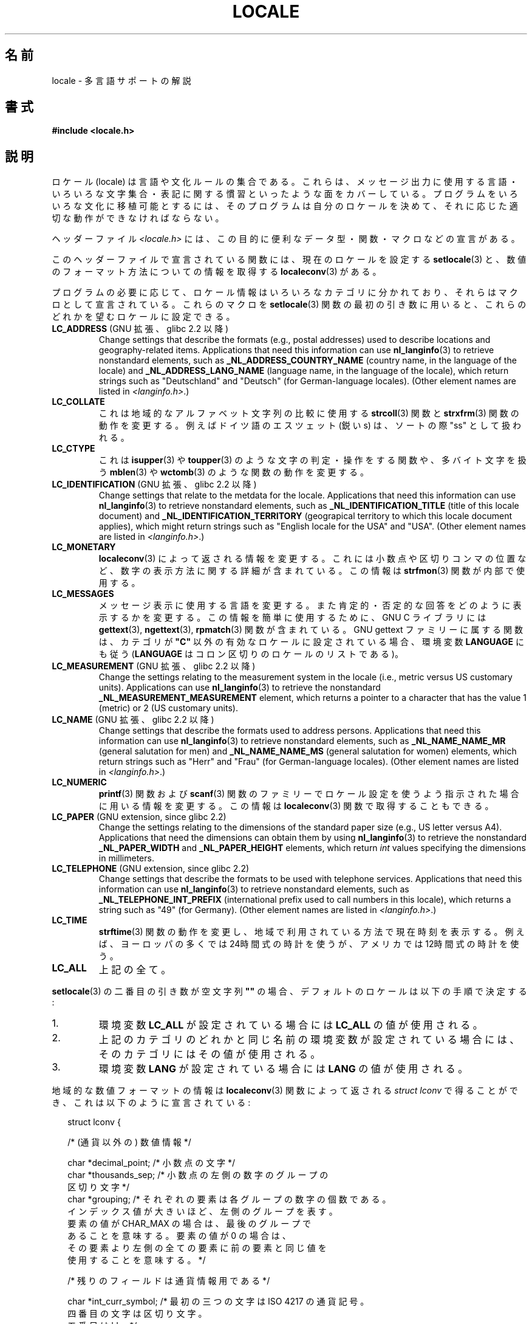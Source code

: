 .\" Copyright (c) 1993 by Thomas Koenig (ig25@rz.uni-karlsruhe.de)
.\" and Copyright (C) 2014 Michael Kerrisk <mtk.manpages@gmail.com>
.\"
.\" %%%LICENSE_START(VERBATIM)
.\" Permission is granted to make and distribute verbatim copies of this
.\" manual provided the copyright notice and this permission notice are
.\" preserved on all copies.
.\"
.\" Permission is granted to copy and distribute modified versions of this
.\" manual under the conditions for verbatim copying, provided that the
.\" entire resulting derived work is distributed under the terms of a
.\" permission notice identical to this one.
.\"
.\" Since the Linux kernel and libraries are constantly changing, this
.\" manual page may be incorrect or out-of-date.  The author(s) assume no
.\" responsibility for errors or omissions, or for damages resulting from
.\" the use of the information contained herein.  The author(s) may not
.\" have taken the same level of care in the production of this manual,
.\" which is licensed free of charge, as they might when working
.\" professionally.
.\"
.\" Formatted or processed versions of this manual, if unaccompanied by
.\" the source, must acknowledge the copyright and authors of this work.
.\" %%%LICENSE_END
.\"
.\" Modified Sat Jul 24 17:28:34 1993 by Rik Faith <faith@cs.unc.edu>
.\" Modified Sun Jun 01 17:16:34 1997 by Jochen Hein
.\"   <jochen.hein@delphi.central.de>
.\" Modified Thu Apr 25 00:43:19 2002 by Bruno Haible <bruno@clisp.org>
.\"
.\" FIXME Document LOCPATH;
.\" see http://sourceware.org/bugzilla/show_bug.cgi?id=174
.\"	Is removed for SUID/SGID programs (see sysdeps/generic/unsecvars.h)
.\"*******************************************************************
.\"
.\" This file was generated with po4a. Translate the source file.
.\"
.\"*******************************************************************
.\"
.\" Japanese Version Copyright (c) 1997 HANATAKA Shinya
.\"         all rights reserved.
.\" Translated Wed Dec 24 21:08:08 JST 1997
.\"         by HANATAKA Shinya <hanataka@abyss.rim.or.jp>
.\" Modified Thu 14 Nov 2002 by NAKANO Takeo <nakano@apm.seikei.ac.jp>
.\"
.TH LOCALE 7 2014\-03\-18 Linux "Linux Programmer's Manual"
.SH 名前
locale \- 多言語サポートの解説
.SH 書式
.nf
\fB#include <locale.h>\fP
.fi
.SH 説明
ロケール (locale) は言語や文化ルールの集合である。 これらは、メッセージ出力に使用する言語・いろいろな文字集合・
表記に関する慣習といったような面をカバーしている。 プログラムをいろいろな文化に移植可能とするには、 そのプログラムは自分のロケールを決めて、
それに応じた適切な動作ができなければならない。
.PP
ヘッダーファイル \fI<locale.h>\fP には、この目的に便利なデータ型・関数・マクロなどの宣言がある。
.PP
このヘッダーファイルで宣言されている関数には、 現在のロケールを設定する \fBsetlocale\fP(3)
と、数値のフォーマット方法についての情報を取得する \fBlocaleconv\fP(3)  がある。
.PP
プログラムの必要に応じて、ロケール情報はいろいろなカテゴリに分かれており、 それらはマクロとして宣言されている。 これらのマクロを
\fBsetlocale\fP(3)  関数の最初の引き数に用いると、 これらのどれかを望むロケールに設定できる。
.TP 
\fBLC_ADDRESS\fP (GNU 拡張、 glibc 2.2 以降)
.\" See ISO/IEC Technical Report 14652
Change settings that describe the formats (e.g., postal addresses)  used to
describe locations and geography\-related items.  Applications that need this
information can use \fBnl_langinfo\fP(3)  to retrieve nonstandard elements,
such as \fB_NL_ADDRESS_COUNTRY_NAME\fP (country name, in the language of the
locale)  and \fB_NL_ADDRESS_LANG_NAME\fP (language name, in the language of the
locale), which return strings such as "Deutschland" and "Deutsch" (for
German\-language locales).  (Other element names are listed in
\fI<langinfo.h>\fP.)
.TP 
\fBLC_COLLATE\fP
これは地域的なアルファベット文字列の比較に使用する \fBstrcoll\fP(3)  関数と \fBstrxfrm\fP(3)
関数の動作を変更する。例えばドイツ語のエスツェット (鋭い s)  は、ソートの際 "ss" として扱われる。
.TP 
\fBLC_CTYPE\fP
これは \fBisupper\fP(3)  や \fBtoupper\fP(3)  のような文字の判定・操作をする関数や、多バイト文字を扱う \fBmblen\fP(3)
や \fBwctomb\fP(3)  のような関数の動作を変更する。
.TP 
\fBLC_IDENTIFICATION\fP (GNU 拡張、 glibc 2.2 以降)
.\" See ISO/IEC Technical Report 14652
Change settings that relate to the metdata for the locale.  Applications
that need this information can use \fBnl_langinfo\fP(3)  to retrieve
nonstandard elements, such as \fB_NL_IDENTIFICATION_TITLE\fP (title of this
locale document)  and \fB_NL_IDENTIFICATION_TERRITORY\fP (geograpical territory
to which this locale document applies), which might return strings such as
"English locale for the USA" and "USA".  (Other element names are listed in
\fI<langinfo.h>\fP.)
.TP 
\fBLC_MONETARY\fP
\fBlocaleconv\fP(3)  によって返される情報を変更する。 これには小数点や区切りコンマの位置など、
数字の表示方法に関する詳細が含まれている。この情報は \fBstrfmon\fP(3)  関数が内部で使用する。
.TP 
\fBLC_MESSAGES\fP
メッセージ表示に使用する言語を変更する。 また肯定的・否定的な回答をどのように表示するかを変更する。 この情報を簡単に使用するために、 GNU C
ライブラリには \fBgettext\fP(3), \fBngettext\fP(3), \fBrpmatch\fP(3)  関数が含まれている。 GNU gettext
ファミリーに属する関数は、カテゴリが \fB"C"\fP 以外の有効なロケールに設定されている場合、環境変数 \fBLANGUAGE\fP にも従う
(\fBLANGUAGE\fP はコロン区切りのロケールのリストである)。
.TP 
\fBLC_MEASUREMENT\fP (GNU 拡張、 glibc 2.2 以降)
Change the settings relating to the measurement system in the locale (i.e.,
metric versus US customary units).  Applications can use \fBnl_langinfo\fP(3)
to retrieve the nonstandard \fB_NL_MEASUREMENT_MEASUREMENT\fP element, which
returns a pointer to a character that has the value 1 (metric) or 2 (US
customary units).
.TP 
\fBLC_NAME\fP (GNU 拡張、 glibc 2.2 以降)
.\" See ISO/IEC Technical Report 14652
Change settings that describe the formats used to address persons.
Applications that need this information can use \fBnl_langinfo\fP(3)  to
retrieve nonstandard elements, such as \fB_NL_NAME_NAME_MR\fP (general
salutation for men)  and \fB_NL_NAME_NAME_MS\fP (general salutation for women)
elements, which return strings such as "Herr" and "Frau" (for
German\-language locales).  (Other element names are listed in
\fI<langinfo.h>\fP.)
.TP 
\fBLC_NUMERIC\fP
\fBprintf\fP(3)  関数および \fBscanf\fP(3)  関数のファミリーでロケール設定を使うよう指示された場合に
用いる情報を変更する。この情報は \fBlocaleconv\fP(3)  関数で取得することもできる。
.TP 
\fBLC_PAPER\fP (GNU extension, since glibc 2.2)
.\" See ISO/IEC Technical Report 14652
Change the settings relating to the dimensions of the standard paper size
(e.g., US letter versus A4).  Applications that need the dimensions can
obtain them by using \fBnl_langinfo\fP(3)  to retrieve the nonstandard
\fB_NL_PAPER_WIDTH\fP and \fB_NL_PAPER_HEIGHT\fP elements, which return \fIint\fP
values specifying the dimensions in millimeters.
.TP 
\fBLC_TELEPHONE\fP (GNU extension, since glibc 2.2)
.\" See ISO/IEC Technical Report 14652
Change settings that describe the formats to be used with telephone
services.  Applications that need this information can use \fBnl_langinfo\fP(3)
to retrieve nonstandard elements, such as \fB_NL_TELEPHONE_INT_PREFIX\fP
(international prefix used to call numbers in this locale), which returns a
string such as "49" (for Germany).  (Other element names are listed in
\fI<langinfo.h>\fP.)
.TP 
\fBLC_TIME\fP
\fBstrftime\fP(3)  関数の動作を変更し、 地域で利用されている方法で現在時刻を表示する。 例えば、ヨーロッパの多くでは
24時間式の時計を使うが、 アメリカでは 12時間式の時計を使う。
.TP 
\fBLC_ALL\fP
上記の全て。
.PP
\fBsetlocale\fP(3)  の二番目の引き数が空文字列 \fB""\fP の場合、 デフォルトのロケールは以下の手順で決定する:
.IP 1.
環境変数 \fBLC_ALL\fP が設定されている場合には \fBLC_ALL\fP の値が使用される。
.IP 2.
上記のカテゴリのどれかと同じ名前の環境変数が設定されている場合には、 そのカテゴリにはその値が使用される。
.IP 3.
環境変数 \fBLANG\fP が設定されている場合には \fBLANG\fP の値が使用される。
.PP
地域的な数値フォーマットの情報は \fBlocaleconv\fP(3)  関数によって返される \fIstruct lconv\fP
で得ることができ、これは以下のように宣言されている:
.in +2n
.nf

struct lconv {

    /* (通貨以外の) 数値情報 */

    char *decimal_point;     /* 小数点の文字 */
    char *thousands_sep;     /* 小数点の左側の数字のグループの
                                区切り文字 */
    char *grouping; /* それぞれの要素は各グループの数字の個数である。
                       インデックス値が大きいほど、左側のグループを表す。
                       要素の値が CHAR_MAX の場合は、最後のグループで
                       あることを意味する。要素の値が 0 の場合は、
                       その要素より左側の全ての要素に前の要素と同じ値を
                       使用することを意味する。 */

    /* 残りのフィールドは通貨情報用である */

    char *int_curr_symbol;   /* 最初の三つの文字は ISO 4217 の通貨記号。
                                四番目の文字は区切り文字。
                                五番目は \(aq\0\(aq。 */
    char *currency_symbol;   /* 地域の通貨記号 */
    char *mon_decimal_point; /* 小数点の文字 */
    char *mon_thousands_sep; /* 上記の `thousands_sep' と同様 */
    char *mon_grouping;      /* 上記の `grouping' と同様 */
    char *positive_sign;     /* 正の値の符号 */
    char *negative_sign;     /* 負の値の符号 */
    char  int_frac_digits;   /* 国際的な小数部の数字 */
    char  frac_digits;       /* 地域の小数部の数字 */
    char  p_cs_precedes;     /* 正の値の前に通貨記号を置く場合は 1,
                                後ろに置く場合は 0 */
    char  p_sep_by_space;    /* 正の値と通貨記号の間にスペースを
                                入れる場合は 1 */
    char  n_cs_precedes;     /* 負の値の前に通貨記号を置く場合は 1,
                                後ろに置く場合は 0 */
    char  n_sep_by_space;    /* 負の値と通貨記号の間にスペースを
                                入れる場合は 1 */
    /* 正と負の符号の位置:
       0 値と通貨記号を括弧で囲む
       1 符号は値と通貨記号の前に置く
       2 符号は値と通貨記号の後に置く
       3 符号は通貨記号の直後に置く
       4 符号は通貨記号の直前に置く    */
    char  p_sign_posn;
    char  n_sign_posn;
};
.fi
.in
.SS "POSIX.1\-2008 extensions to the locale API"
POSIX.1\-2008 standardized a number of extensions to the locale API, based on
implementations that first appeared in version 2.3 of the GNU C library.
These extensions are designed to address the problem that the traditional
locale APIs do not mix well with multithreaded applications and with
applications that must deal with multiple locales.

The extensions take the form of new functions for creating and manipulating
locale objects (\fBnewlocale\fP(3), \fBfreelocale\fP(3), \fBduplocale\fP(3), and
\fBuselocale\fP(3))  and various new library functions with the suffix "_l"
(e.g., \fBtoupper_l\fP(3))  that extend the traditional locale\-dependent APIs
(e.g., \fBtoupper\fP(3))  to allow the specification of a locale object that
should apply when executing the function.
.SH 準拠
.\"
.\" The GNU gettext functions are specified in LI18NUX2000.
POSIX.1\-2001.
.SH 関連項目
\fBlocale\fP(1), \fBlocaledef\fP(1), \fBcatopen\fP(3), \fBgettext\fP(3),
\fBlocaleconv\fP(3), \fBmbstowcs\fP(3), \fBnewlocale\fP(3), \fBngettext\fP(3),
\fBnl_langinfo\fP(3), \fBrpmatch\fP(3), \fBsetlocale\fP(3), \fBstrcoll\fP(3),
\fBstrfmon\fP(3), \fBstrftime\fP(3), \fBstrxfrm\fP(3), \fBuselocale\fP(3),
\fBwcstombs\fP(3), \fBlocale\fP(5)
.SH この文書について
この man ページは Linux \fIman\-pages\fP プロジェクトのリリース 3.64 の一部
である。プロジェクトの説明とバグ報告に関する情報は
http://www.kernel.org/doc/man\-pages/ に書かれている。
